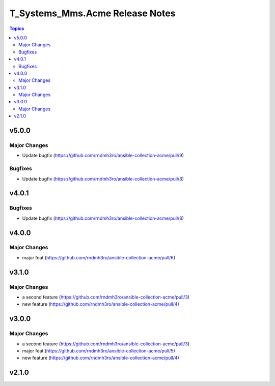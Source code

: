 ================================
T_Systems_Mms.Acme Release Notes
================================

.. contents:: Topics


v5.0.0
======

Major Changes
-------------

- Update bugfix (https://github.com/rndmh3ro/ansible-collection-acme/pull/9)

Bugfixes
--------

- Update bugfix (https://github.com/rndmh3ro/ansible-collection-acme/pull/8)

v4.0.1
======

Bugfixes
--------

- Update bugfix (https://github.com/rndmh3ro/ansible-collection-acme/pull/8)

v4.0.0
======

Major Changes
-------------

- major feat (https://github.com/rndmh3ro/ansible-collection-acme/pull/6)

v3.1.0
======

Major Changes
-------------

- a second feature (https://github.com/rndmh3ro/ansible-collection-acme/pull/3)
- new feature (https://github.com/rndmh3ro/ansible-collection-acme/pull/4)

v3.0.0
======

Major Changes
-------------

- a second feature (https://github.com/rndmh3ro/ansible-collection-acme/pull/3)
- major feat (https://github.com/rndmh3ro/ansible-collection-acme/pull/5)
- new feature (https://github.com/rndmh3ro/ansible-collection-acme/pull/4)

v2.1.0
======
